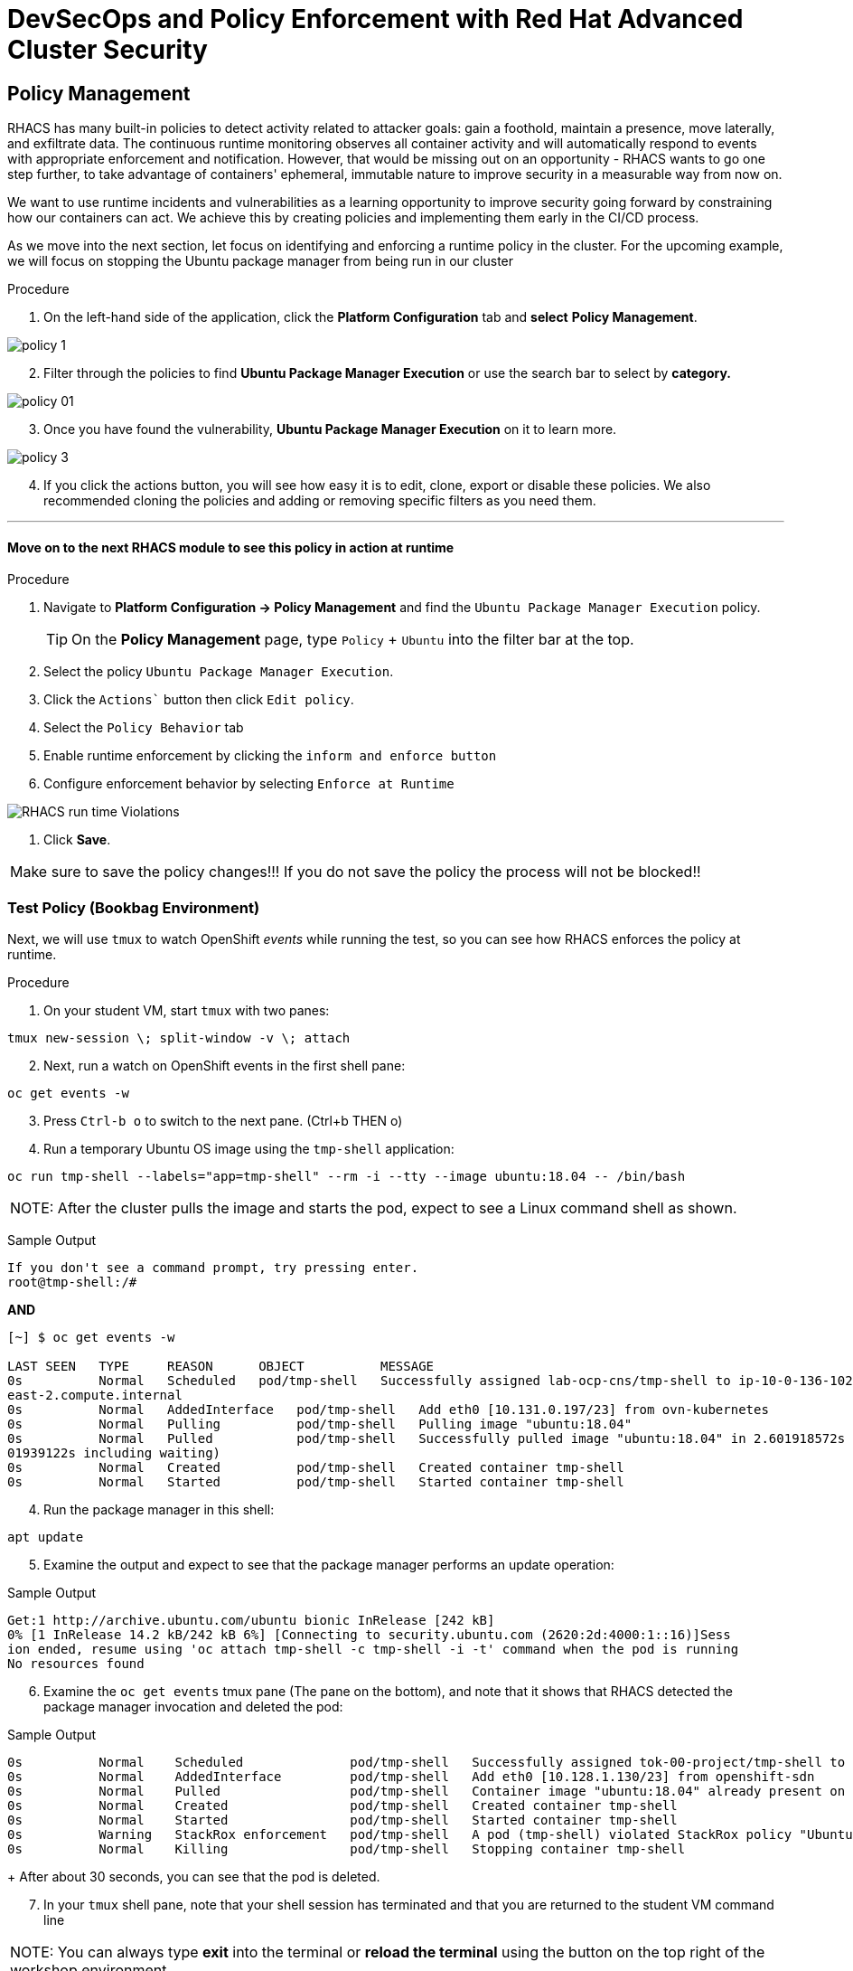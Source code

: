 
= DevSecOps and Policy Enforcement with Red Hat Advanced Cluster Security

== Policy Management

RHACS has many built-in policies to detect activity related to attacker goals: gain a foothold, maintain a presence, move laterally, and exfiltrate data. The continuous runtime monitoring observes all container activity and will automatically respond to events with appropriate enforcement and notification. However, that would be missing out on an opportunity - RHACS wants to go one step further, to take advantage of containers' ephemeral, immutable nature to improve security in a measurable way from now on.

We want to use runtime incidents and vulnerabilities as a learning opportunity to improve security going forward by constraining how our containers can act. We achieve this by creating policies and implementing them early in the CI/CD process.

As we move into the next section, let focus on identifying and enforcing a runtime policy in the cluster. For the upcoming example, we will focus on stopping the Ubuntu package manager from being run in our cluster

.Procedure

. On the left-hand side of the application, click the *Platform Configuration* tab and *select* *Policy Management*.

image::images/policy-1.png[]

[start=2]
. Filter through the policies to find *Ubuntu Package Manager Execution* or use the search bar to select by *category.*

image::images/policy-01.png[]

[start=3]
. Once you have found the vulnerability, *Ubuntu Package Manager Execution* on it to learn more.

image::images/policy-3.png[]

[start=4]

. If you click the actions button, you will see how easy it is to edit, clone, export or disable these policies. We also recommended cloning the policies and adding or removing specific filters as you need them. 

---

==== Move on to the next RHACS module to see this policy in action at runtime


.Procedure
. Navigate to *Platform Configuration -> Policy Management* and find the `Ubuntu Package Manager Execution` policy.
+
[TIP]
====
On the *Policy Management* page, type `Policy` + `Ubuntu` into the filter bar at the top.
====

. Select the policy `Ubuntu Package Manager Execution`.
. Click the `Actions`` button then click `Edit policy`.
. Select the `Policy Behavior` tab 
. Enable runtime enforcement by clicking the `inform and enforce button`
. Configure enforcement behavior by selecting `Enforce at Runtime`


image::images/10_runtime_00.png[RHACS run time Violations]

. Click *Save*.

|===
Make sure to save the policy changes!!! If you do not save the policy the process will not be blocked!!
|===

=== Test Policy (Bookbag Environment)

Next, we will use `tmux` to watch OpenShift _events_ while running the test, so you can see how RHACS enforces the policy at runtime.

.Procedure
. On your student VM, start `tmux` with two panes:

[source,bash,role="execute"]
----
tmux new-session \; split-window -v \; attach 
----

[start=2]
. Next, run a watch on OpenShift events in the first shell pane:

[source,bash,role="execute"]
----
oc get events -w
----

[start=3]
. Press `Ctrl-b o` to switch to the next pane. (Ctrl+b THEN o)
. Run a temporary Ubuntu OS image using the `tmp-shell` application:

[source,bash,role="execute"]
----
oc run tmp-shell --labels="app=tmp-shell" --rm -i --tty --image ubuntu:18.04 -- /bin/bash
----

|===
NOTE: After the cluster pulls the image and starts the pod, expect to see a Linux command shell as shown.
|===

Sample Output
[source,texinfo]
----
If you don't see a command prompt, try pressing enter.
root@tmp-shell:/#
----

*AND* 

[source,texinfo]
----
[~] $ oc get events -w

LAST SEEN   TYPE     REASON      OBJECT          MESSAGE
0s          Normal   Scheduled   pod/tmp-shell   Successfully assigned lab-ocp-cns/tmp-shell to ip-10-0-136-102.us-
east-2.compute.internal
0s          Normal   AddedInterface   pod/tmp-shell   Add eth0 [10.131.0.197/23] from ovn-kubernetes
0s          Normal   Pulling          pod/tmp-shell   Pulling image "ubuntu:18.04"
0s          Normal   Pulled           pod/tmp-shell   Successfully pulled image "ubuntu:18.04" in 2.601918572s (2.6
01939122s including waiting)
0s          Normal   Created          pod/tmp-shell   Created container tmp-shell
0s          Normal   Started          pod/tmp-shell   Started container tmp-shell
----

[start=4]
. Run the package manager in this shell:

[source,bash,role="execute"]
----
apt update
----

[start=5]
. Examine the output and expect to see that the package manager performs an update operation:

Sample Output
[source,texinfo]
----
Get:1 http://archive.ubuntu.com/ubuntu bionic InRelease [242 kB]
0% [1 InRelease 14.2 kB/242 kB 6%] [Connecting to security.ubuntu.com (2620:2d:4000:1::16)]Sess
ion ended, resume using 'oc attach tmp-shell -c tmp-shell -i -t' command when the pod is running
No resources found
----

[start=6]
. Examine the `oc get events` tmux pane (The pane on the bottom), and note that it shows that RHACS detected the package manager invocation and deleted the pod:

.Sample Output
[source,texinfo,options="nowrap"]
----
0s          Normal    Scheduled              pod/tmp-shell   Successfully assigned tok-00-project/tmp-shell to ip-10-0-239-17.us-east-2.compute.internal
0s          Normal    AddedInterface         pod/tmp-shell   Add eth0 [10.128.1.130/23] from openshift-sdn
0s          Normal    Pulled                 pod/tmp-shell   Container image "ubuntu:18.04" already present on machine
0s          Normal    Created                pod/tmp-shell   Created container tmp-shell
0s          Normal    Started                pod/tmp-shell   Started container tmp-shell
0s          Warning   StackRox enforcement   pod/tmp-shell   A pod (tmp-shell) violated StackRox policy "Ubuntu Package Manager Execution" and was killed
0s          Normal    Killing                pod/tmp-shell   Stopping container tmp-shell
----
+
After about 30 seconds, you can see that the pod is deleted.

[start=7]
. In your `tmux` shell pane, note that your shell session has terminated and that you are returned to the student VM command line

|===
NOTE: You can always type *exit* into the terminal or *reload the terminal* using the button on the top right of the workshop environment.
|===


*Sample Output*
[source,texinfo,options="nowrap"]
----
root@tmp-shell:/#
root@tmp-shell:/# Session ended, resume using 'oc attach tmp-shell -c tmp-shell -i -t' command when the pod is running
No resources found
[lab-user@bastion ~]$
----

Congrats! You have successfully stopped yourself from downloading malicious packages! However, the security investigative process continues. 

You have raised a flag that needs to be triaged!

== Report and Resolve Violations

At this point, any attacker using a shell to install software is now disconnected from the environment.
A complete record of the event is available on the *Violations* page.

.Procedure
. Navigate to the *Violations* page.
. Filter by the policy violation `Ubuntu Package Manager Execution` OR by the most recent policy violations. You will see a policy violation the has been enforced 1 time.
. Click the most recent violation and explore the list of the violation events:

image::images/rhacs_runtime_violations_tmp-shell.png[RHACS run time Violations]

If configured, each violation record is pushed to a Security Information and Event Management (SIEM) integration, and is available to be retrieved via the API.
The forensic data shown in the UI is recorded, including the timestamp, process user IDs, process arguments, process ancestors, and enforcement action.

After this issue is addressed--in this case by the RHACS product using the runtime enforcement action--you can remove it from the list by marking it as `Resolved`.

[start=4]
. Lastly, hover over the violation in the list to see the resolution options and resolve this issue as operator error.

image::images/rhacs_runtime_violations_tmp-shell_resolved.png[RHACS Violation Resolved]

For more information about integration with SIEM tools, see the RHACS help documentation on link:https://docs.openshift.com/acs/3.74/welcome/index.html#integrating-with-other-products[external tools^].


---

Congrats! You successfully stopped pacakages from being downloaded to the host! Thanks for testing out RHACS! 

Let us know if you have any questions otherwise you are free to explore on your own.